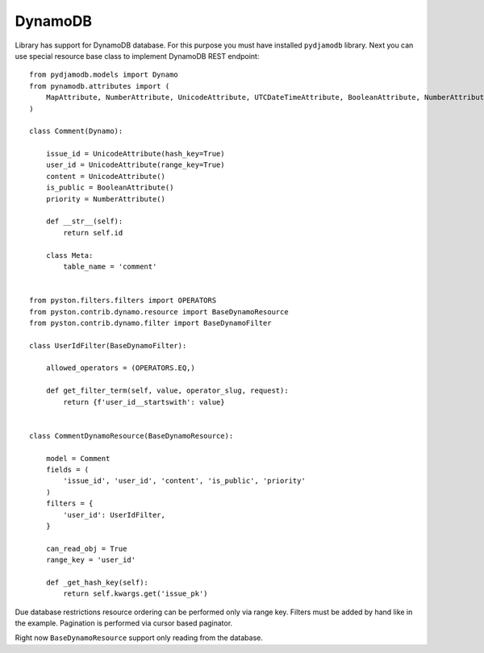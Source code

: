 .. _dynamodb:

DynamoDB
========

Library has support for DynamoDB database. For this purpose you must have installed ``pydjamodb`` library. Next you can use special resource base class to implement DynamoDB REST endpoint::

    from pydjamodb.models import Dynamo
    from pynamodb.attributes import (
        MapAttribute, NumberAttribute, UnicodeAttribute, UTCDateTimeAttribute, BooleanAttribute, NumberAttribute
    )

    class Comment(Dynamo):

        issue_id = UnicodeAttribute(hash_key=True)
        user_id = UnicodeAttribute(range_key=True)
        content = UnicodeAttribute()
        is_public = BooleanAttribute()
        priority = NumberAttribute()

        def __str__(self):
            return self.id

        class Meta:
            table_name = 'comment'


    from pyston.filters.filters import OPERATORS
    from pyston.contrib.dynamo.resource import BaseDynamoResource
    from pyston.contrib.dynamo.filter import BaseDynamoFilter

    class UserIdFilter(BaseDynamoFilter):

        allowed_operators = (OPERATORS.EQ,)

        def get_filter_term(self, value, operator_slug, request):
            return {f'user_id__startswith': value}


    class CommentDynamoResource(BaseDynamoResource):

        model = Comment
        fields = (
            'issue_id', 'user_id', 'content', 'is_public', 'priority'
        )
        filters = {
            'user_id': UserIdFilter,
        }

        can_read_obj = True
        range_key = 'user_id'

        def _get_hash_key(self):
            return self.kwargs.get('issue_pk')


Due database restrictions resource ordering can be performed only via range key. Filters must be added by hand like in the example. Pagination is performed via cursor based paginator.

Right now ``BaseDynamoResource`` support only reading from the database.
